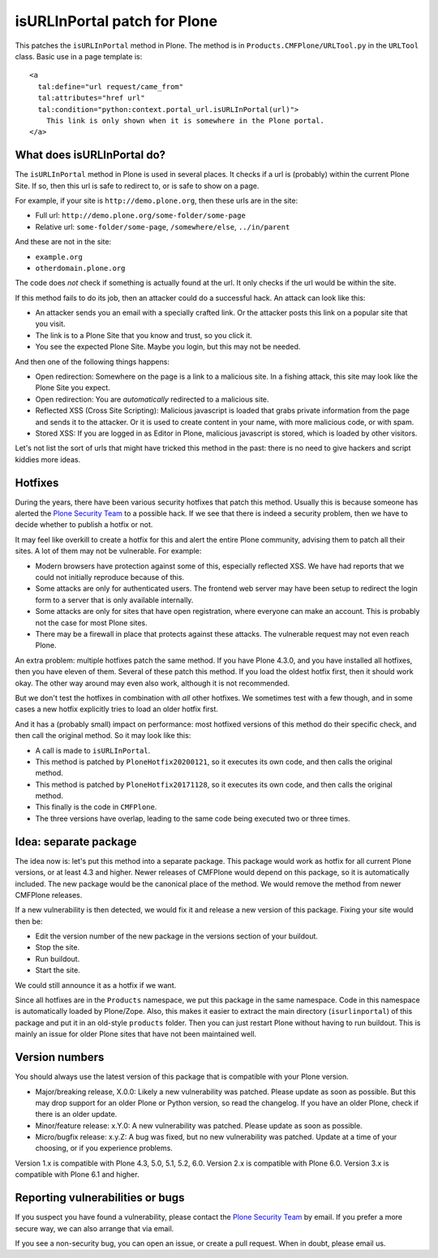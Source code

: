 isURLInPortal patch for Plone
=============================

This patches the ``isURLInPortal`` method in Plone.
The method is in ``Products.CMFPlone/URLTool.py`` in the ``URLTool`` class.
Basic use in a page template is::

  <a
    tal:define="url request/came_from"
    tal:attributes="href url"
    tal:condition="python:context.portal_url.isURLInPortal(url)">
      This link is only shown when it is somewhere in the Plone portal.
  </a>


What does isURLInPortal do?
---------------------------

The ``isURLInPortal`` method in Plone is used in several places.
It checks if a url is (probably) within the current Plone Site.
If so, then this url is safe to redirect to, or is safe to show on a page.

For example, if your site is ``http://demo.plone.org``, then these urls are in the site:

- Full url: ``http://demo.plone.org/some-folder/some-page``
- Relative url: ``some-folder/some-page``, ``/somewhere/else``, ``../in/parent``

And these are not in the site:

- ``example.org``
- ``otherdomain.plone.org``

The code does *not* check if something is actually found at the url.
It only checks if the url would be within the site.

If this method fails to do its job, then an attacker could do a successful hack.
An attack can look like this:

- An attacker sends you an email with a specially crafted link.
  Or the attacker posts this link on a popular site that you visit.
- The link is to a Plone Site that you know and trust, so you click it.
- You see the expected Plone Site.  Maybe you login, but this may not be needed.

And then one of the following things happens:

- Open redirection: Somewhere on the page is a link to a malicious site.
  In a fishing attack, this site may look like the Plone Site you expect.
- Open redirection: You are *automatically* redirected to a malicious site.
- Reflected XSS (Cross Site Scripting):
  Malicious javascript is loaded that grabs private information from the page and sends it to the attacker.
  Or it is used to create content in your name, with more malicious code, or with spam.
- Stored XSS: If you are logged in as Editor in Plone, malicious javascript is stored, which is loaded by other visitors.

Let's not list the sort of urls that might have tricked this method in the past:
there is no need to give hackers and script kiddies more ideas.


Hotfixes
--------

During the years, there have been various security hotfixes that patch this method.
Usually this is because someone has alerted the `Plone Security Team <mailto:security@plone.org>`_ to a possible hack.
If we see that there is indeed a security problem, then we have to decide whether to publish a hotfix or not.

It may feel like overkill to create a hotfix for this and alert the entire Plone community, advising them to patch all their sites.
A lot of them may not be vulnerable.
For example:

- Modern browsers have protection against some of this, especially reflected XSS.
  We have had reports that we could not initially reproduce because of this.
- Some attacks are only for authenticated users.
  The frontend web server may have been setup to redirect the login form to a server that is only available internally.
- Some attacks are only for sites that have open registration, where everyone can make an account.
  This is probably not the case for most Plone sites.
- There may be a firewall in place that protects against these attacks.
  The vulnerable request may not even reach Plone.

An extra problem: multiple hotfixes patch the same method.
If you have Plone 4.3.0, and you have installed all hotfixes, then you have eleven of them.
Several of these patch this method.
If you load the oldest hotfix first, then it should work okay.
The other way around may even also work, although it is not recommended.

But we don't test the hotfixes in combination with *all* other hotfixes.
We sometimes test with a few though, and in some cases a new hotfix explicitly tries to load an older hotfix first.

And it has a (probably small) impact on performance:
most hotfixed versions of this method do their specific check, and then call the original method.
So it may look like this:

- A call is made to ``isURLInPortal``.
- This method is patched by ``PloneHotfix20200121``, so it executes its own code, and then calls the original method.
- This method is patched by ``PloneHotfix20171128``, so it executes its own code, and then calls the original method.
- This finally is the code in ``CMFPlone``.
- The three versions have overlap, leading to the same code being executed two or three times.


Idea: separate package
----------------------

The idea now is: let's put this method into a separate package.
This package would work as hotfix for all current Plone versions, or at least 4.3 and higher.
Newer releases of CMFPlone would depend on this package, so it is automatically included.
The new package would be the canonical place of the method.
We would remove the method from newer CMFPlone releases.

If a new vulnerability is then detected, we would fix it and release a new version of this package.
Fixing your site would then be:

- Edit the version number of the new package in the versions section of your buildout.
- Stop the site.
- Run buildout.
- Start the site.

We could still announce it as a hotfix if we want.

Since all hotfixes are in the ``Products`` namespace, we put this package in the same namespace.
Code in this namespace is automatically loaded by Plone/Zope.
Also, this makes it easier to extract the main directory (``isurlinportal``) of this package and put it in an old-style ``products`` folder.
Then you can just restart Plone without having to run buildout.
This is mainly an issue for older Plone sites that have not been maintained well.


Version numbers
---------------

You should always use the latest version of this package that is compatible with your Plone version.

- Major/breaking release, X.0.0:
  Likely a new vulnerability was patched.
  Please update as soon as possible.
  But this may drop support for an older Plone or Python version, so read the changelog.
  If you have an older Plone, check if there is an older update.
- Minor/feature release: x.Y.0:
  A new vulnerability was patched.
  Please update as soon as possible.
- Micro/bugfix release: x.y.Z:
  A bug was fixed, but no new vulnerability was patched.
  Update at a time of your choosing, or if you experience problems.

Version 1.x is compatible with Plone 4.3, 5.0, 5.1, 5.2, 6.0.
Version 2.x is compatible with Plone 6.0.
Version 3.x is compatible with Plone 6.1 and higher.


Reporting vulnerabilities or bugs
---------------------------------

If you suspect you have found a vulnerability, please contact the `Plone Security Team <mailto:security@plone.org>`_ by email.
If you prefer a more secure way, we can also arrange that via email.

If you see a non-security bug, you can open an issue, or create a pull request.
When in doubt, please email us.
